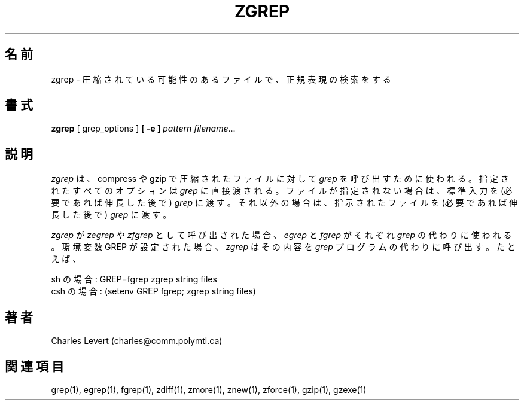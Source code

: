 .\"   Copyright (C) 1994-1999 Free Software Foundation, Inc.
.\"
.\"   Permission is granted to make and distribute verbatim copies of
.\"this
.\"manual provided the copyright notice and this permission notice are
.\"preserved on all copies.
.\"
.\"   Permission is granted to copy and distribute modified versions of
.\"this manual under the conditions for verbatim copying, provided that
.\"the entire resulting derived work is distributed under the terms of a
.\"permission notice identical to this one.
.\"
.\"   Permission is granted to copy and distribute translations of this
.\"manual into another language, under the above conditions for modified
.\"versions, except that this permission notice may be stated in a
.\"translation approved by the Foundation.
.\"
.\" Japanese Version Copyright (c) 1993-2000 
.\" NetBSD jman proj. and Yuichi SATO
.\"         all rights reserved.   
.\" Translated Fri Oct 15 1993
.\" 	    by NetBSD jman proj. <jman@spa.is.uec.ac.jp>
.\" Updated Sat Jun 10 15:41:46 JST 2000
.\"         by Yuichi SATO <sato@complex.eng.hokudai.ac.jp>
.\"
.\"WORD:	compress	圧縮する
.\"WORD:	decompress	伸長する
.\"WORD:	uncompress	伸長する
.\"WORD:	
.\"
.TH ZGREP 1
.SH 名前
zgrep \- 圧縮されている可能性のあるファイルで、正規表現の検索をする
.SH 書式
.B zgrep
[ grep_options ]
.BI  [\ -e\ ] " pattern"
.IR filename ".\|.\|."
.SH 説明
.I zgrep
は、compress や gzip で圧縮されたファイルに対して
.I grep
を呼び出すために使われる。
指定されたすべてのオプションは
.I grep
に直接渡される。
ファイルが指定されない場合は、標準入力を (必要であれば伸長した後で)
.I grep 
に渡す。
それ以外の場合は、指示されたファイルを (必要であれば伸長した後で) 
.I grep 
に渡す。
.PP
.I zgrep
が
.I zegrep
や
.I zfgrep
として呼び出された場合、
.I egrep
と
.I fgrep
がそれぞれ
.I grep
の代わりに使われる。
環境変数 GREP が設定された場合、
.I zgrep
はその内容を
.I grep
プログラムの代わりに呼び出す。
たとえば、

    sh の場合:  GREP=fgrep  zgrep string files
    csh の場合: (setenv GREP fgrep; zgrep string files)
.SH 著者
Charles Levert (charles@comm.polymtl.ca)
.SH 関連項目
grep(1), egrep(1), fgrep(1), zdiff(1), zmore(1), znew(1), zforce(1),
gzip(1), gzexe(1)



